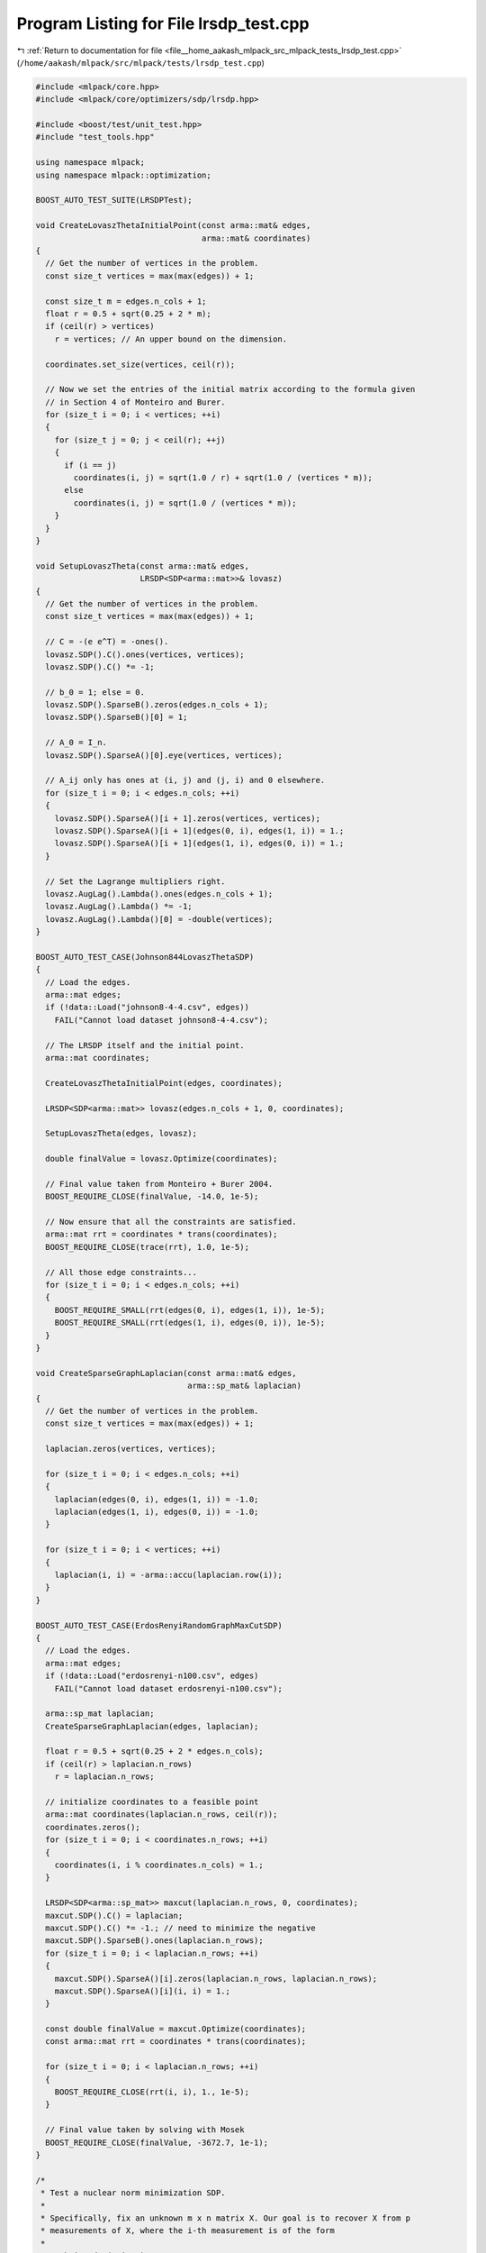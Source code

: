 
.. _program_listing_file__home_aakash_mlpack_src_mlpack_tests_lrsdp_test.cpp:

Program Listing for File lrsdp_test.cpp
=======================================

|exhale_lsh| :ref:`Return to documentation for file <file__home_aakash_mlpack_src_mlpack_tests_lrsdp_test.cpp>` (``/home/aakash/mlpack/src/mlpack/tests/lrsdp_test.cpp``)

.. |exhale_lsh| unicode:: U+021B0 .. UPWARDS ARROW WITH TIP LEFTWARDS

.. code-block:: cpp

   
   #include <mlpack/core.hpp>
   #include <mlpack/core/optimizers/sdp/lrsdp.hpp>
   
   #include <boost/test/unit_test.hpp>
   #include "test_tools.hpp"
   
   using namespace mlpack;
   using namespace mlpack::optimization;
   
   BOOST_AUTO_TEST_SUITE(LRSDPTest);
   
   void CreateLovaszThetaInitialPoint(const arma::mat& edges,
                                      arma::mat& coordinates)
   {
     // Get the number of vertices in the problem.
     const size_t vertices = max(max(edges)) + 1;
   
     const size_t m = edges.n_cols + 1;
     float r = 0.5 + sqrt(0.25 + 2 * m);
     if (ceil(r) > vertices)
       r = vertices; // An upper bound on the dimension.
   
     coordinates.set_size(vertices, ceil(r));
   
     // Now we set the entries of the initial matrix according to the formula given
     // in Section 4 of Monteiro and Burer.
     for (size_t i = 0; i < vertices; ++i)
     {
       for (size_t j = 0; j < ceil(r); ++j)
       {
         if (i == j)
           coordinates(i, j) = sqrt(1.0 / r) + sqrt(1.0 / (vertices * m));
         else
           coordinates(i, j) = sqrt(1.0 / (vertices * m));
       }
     }
   }
   
   void SetupLovaszTheta(const arma::mat& edges,
                         LRSDP<SDP<arma::mat>>& lovasz)
   {
     // Get the number of vertices in the problem.
     const size_t vertices = max(max(edges)) + 1;
   
     // C = -(e e^T) = -ones().
     lovasz.SDP().C().ones(vertices, vertices);
     lovasz.SDP().C() *= -1;
   
     // b_0 = 1; else = 0.
     lovasz.SDP().SparseB().zeros(edges.n_cols + 1);
     lovasz.SDP().SparseB()[0] = 1;
   
     // A_0 = I_n.
     lovasz.SDP().SparseA()[0].eye(vertices, vertices);
   
     // A_ij only has ones at (i, j) and (j, i) and 0 elsewhere.
     for (size_t i = 0; i < edges.n_cols; ++i)
     {
       lovasz.SDP().SparseA()[i + 1].zeros(vertices, vertices);
       lovasz.SDP().SparseA()[i + 1](edges(0, i), edges(1, i)) = 1.;
       lovasz.SDP().SparseA()[i + 1](edges(1, i), edges(0, i)) = 1.;
     }
   
     // Set the Lagrange multipliers right.
     lovasz.AugLag().Lambda().ones(edges.n_cols + 1);
     lovasz.AugLag().Lambda() *= -1;
     lovasz.AugLag().Lambda()[0] = -double(vertices);
   }
   
   BOOST_AUTO_TEST_CASE(Johnson844LovaszThetaSDP)
   {
     // Load the edges.
     arma::mat edges;
     if (!data::Load("johnson8-4-4.csv", edges))
       FAIL("Cannot load dataset johnson8-4-4.csv");
   
     // The LRSDP itself and the initial point.
     arma::mat coordinates;
   
     CreateLovaszThetaInitialPoint(edges, coordinates);
   
     LRSDP<SDP<arma::mat>> lovasz(edges.n_cols + 1, 0, coordinates);
   
     SetupLovaszTheta(edges, lovasz);
   
     double finalValue = lovasz.Optimize(coordinates);
   
     // Final value taken from Monteiro + Burer 2004.
     BOOST_REQUIRE_CLOSE(finalValue, -14.0, 1e-5);
   
     // Now ensure that all the constraints are satisfied.
     arma::mat rrt = coordinates * trans(coordinates);
     BOOST_REQUIRE_CLOSE(trace(rrt), 1.0, 1e-5);
   
     // All those edge constraints...
     for (size_t i = 0; i < edges.n_cols; ++i)
     {
       BOOST_REQUIRE_SMALL(rrt(edges(0, i), edges(1, i)), 1e-5);
       BOOST_REQUIRE_SMALL(rrt(edges(1, i), edges(0, i)), 1e-5);
     }
   }
   
   void CreateSparseGraphLaplacian(const arma::mat& edges,
                                   arma::sp_mat& laplacian)
   {
     // Get the number of vertices in the problem.
     const size_t vertices = max(max(edges)) + 1;
   
     laplacian.zeros(vertices, vertices);
   
     for (size_t i = 0; i < edges.n_cols; ++i)
     {
       laplacian(edges(0, i), edges(1, i)) = -1.0;
       laplacian(edges(1, i), edges(0, i)) = -1.0;
     }
   
     for (size_t i = 0; i < vertices; ++i)
     {
       laplacian(i, i) = -arma::accu(laplacian.row(i));
     }
   }
   
   BOOST_AUTO_TEST_CASE(ErdosRenyiRandomGraphMaxCutSDP)
   {
     // Load the edges.
     arma::mat edges;
     if (!data::Load("erdosrenyi-n100.csv", edges)
       FAIL("Cannot load dataset erdosrenyi-n100.csv");
   
     arma::sp_mat laplacian;
     CreateSparseGraphLaplacian(edges, laplacian);
   
     float r = 0.5 + sqrt(0.25 + 2 * edges.n_cols);
     if (ceil(r) > laplacian.n_rows)
       r = laplacian.n_rows;
   
     // initialize coordinates to a feasible point
     arma::mat coordinates(laplacian.n_rows, ceil(r));
     coordinates.zeros();
     for (size_t i = 0; i < coordinates.n_rows; ++i)
     {
       coordinates(i, i % coordinates.n_cols) = 1.;
     }
   
     LRSDP<SDP<arma::sp_mat>> maxcut(laplacian.n_rows, 0, coordinates);
     maxcut.SDP().C() = laplacian;
     maxcut.SDP().C() *= -1.; // need to minimize the negative
     maxcut.SDP().SparseB().ones(laplacian.n_rows);
     for (size_t i = 0; i < laplacian.n_rows; ++i)
     {
       maxcut.SDP().SparseA()[i].zeros(laplacian.n_rows, laplacian.n_rows);
       maxcut.SDP().SparseA()[i](i, i) = 1.;
     }
   
     const double finalValue = maxcut.Optimize(coordinates);
     const arma::mat rrt = coordinates * trans(coordinates);
   
     for (size_t i = 0; i < laplacian.n_rows; ++i)
     {
       BOOST_REQUIRE_CLOSE(rrt(i, i), 1., 1e-5);
     }
   
     // Final value taken by solving with Mosek
     BOOST_REQUIRE_CLOSE(finalValue, -3672.7, 1e-1);
   }
   
   /*
    * Test a nuclear norm minimization SDP.
    *
    * Specifically, fix an unknown m x n matrix X. Our goal is to recover X from p
    * measurements of X, where the i-th measurement is of the form
    *
    *    b_i = dot(A_i, X)
    *
    * where the A_i's have iid entries from Normal(0, 1/p). We do this by solving
    * the the following semi-definite program
    *
    *    min ||X||_* subj to dot(A_i, X) = b_i, i=1,...,p
    *
    * where ||X||_* denotes the nuclear norm (sum of singular values) of X. The
    * equivalent SDP is
    *
    *    min tr(W1) + tr(W2) : [ W1, X ; X', W2 ] is PSD,
    *                          dot(A_i, X) = b_i, i = 1, ..., p
    *
    * For more details on matrix sensing and nuclear norm minimization, see
    *
    *    Guaranteed Minimum-Rank Solutions of Linear Matrix Equations via Nuclear
    *    Norm Minimization.
    *    Benjamin Recht, Maryam Fazel, Pablo Parrilo.
    *    SIAM Review 2010.
    *
    */
   BOOST_AUTO_TEST_CASE(GaussianMatrixSensingSDP)
   {
     arma::mat Xorig, A;
   
     // read the unknown matrix X and the measurement matrices A_i in
     if (!data::Load("sensing_X.csv", Xorig, false, false))
       FAIL("Cannot load dataset sensing_X.csv");
     if (!data::Load("sensing_A.csv", A, false, false))
       FAIL("Cannot load dataset sensing_A.csv");
   
     const size_t m = Xorig.n_rows;
     const size_t n = Xorig.n_cols;
     const size_t p = A.n_rows;
     assert(A.n_cols == m * m);
   
     arma::vec b(p);
     for (size_t i = 0; i < p; ++i)
     {
       const arma::mat Ai = arma::reshape(A.row(i), n, m);
       b(i) = arma::dot(trans(Ai), Xorig);
     }
   
     float r = 0.5 + sqrt(0.25 + 2 * p);
     if (ceil(r) > m + n)
       r = m + n;
   
     arma::mat coordinates;
     coordinates.eye(m + n, ceil(r));
   
     LRSDP<SDP<arma::sp_mat>> sensing(0, p, coordinates, 15);
     sensing.SDP().C().eye(m + n, m + n);
     sensing.SDP().DenseB() = 2. * b;
   
     const auto blockRows = arma::span(0, m - 1);
     const auto blockCols = arma::span(m, m + n - 1);
   
     for (size_t i = 0; i < p; ++i)
     {
       const arma::mat Ai = arma::reshape(A.row(i), n, m);
       sensing.SDP().DenseA()[i].zeros(m + n, m + n);
       sensing.SDP().DenseA()[i](blockRows, blockCols) = trans(Ai);
       sensing.SDP().DenseA()[i](blockCols, blockRows) = Ai;
     }
   
     double finalValue = sensing.Optimize(coordinates);
     BOOST_REQUIRE_CLOSE(finalValue, 44.7550132629, 1e-1);
   
     const arma::mat rrt = coordinates * trans(coordinates);
     for (size_t i = 0; i < p; ++i)
     {
       const arma::mat Ai = arma::reshape(A.row(i), n, m);
       const double measurement =
           arma::dot(trans(Ai), rrt(blockRows, blockCols));
       BOOST_REQUIRE_CLOSE(measurement, b(i), 0.075);
     }
   
     // check matrix recovery
     const double err = arma::norm(Xorig - rrt(blockRows, blockCols), "fro") /
         arma::norm(Xorig, "fro");
     BOOST_REQUIRE_SMALL(err, 0.075);
   }
   
   BOOST_AUTO_TEST_SUITE_END();
